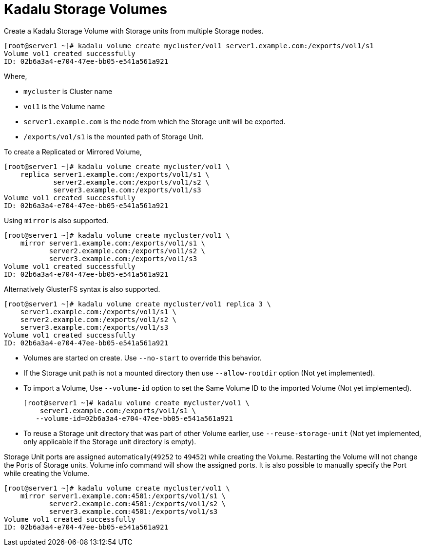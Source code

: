 = Kadalu Storage Volumes

Create a Kadalu Storage Volume with Storage units from multiple Storage nodes.

[source,console]
----
[root@server1 ~]# kadalu volume create mycluster/vol1 server1.example.com:/exports/vol1/s1
Volume vol1 created successfully
ID: 02b6a3a4-e704-47ee-bb05-e541a561a921
----

Where,

- `mycluster` is Cluster name
- `vol1` is the Volume name
- `server1.example.com` is the node from which the Storage unit will be exported.
- `/exports/vol/s1` is the mounted path of Storage Unit.

To create a Replicated or Mirrored Volume,

[source,console]
----
[root@server1 ~]# kadalu volume create mycluster/vol1 \
    replica server1.example.com:/exports/vol1/s1 \
            server2.example.com:/exports/vol1/s2 \
            server3.example.com:/exports/vol1/s3
Volume vol1 created successfully
ID: 02b6a3a4-e704-47ee-bb05-e541a561a921
----

Using `mirror` is also supported.

[source,console]
----
[root@server1 ~]# kadalu volume create mycluster/vol1 \
    mirror server1.example.com:/exports/vol1/s1 \
           server2.example.com:/exports/vol1/s2 \
           server3.example.com:/exports/vol1/s3
Volume vol1 created successfully
ID: 02b6a3a4-e704-47ee-bb05-e541a561a921
----

Alternatively GlusterFS syntax is also supported.

[source,console]
----
[root@server1 ~]# kadalu volume create mycluster/vol1 replica 3 \
    server1.example.com:/exports/vol1/s1 \
    server2.example.com:/exports/vol1/s2 \
    server3.example.com:/exports/vol1/s3
Volume vol1 created successfully
ID: 02b6a3a4-e704-47ee-bb05-e541a561a921
----

- Volumes are started on create. Use `--no-start` to override this behavior.
- If the Storage unit path is not a mounted directory then use `--allow-rootdir` option (Not yet implemented).
- To import a Volume, Use `--volume-id` option to set the Same Volume ID to the imported Volume (Not yet implemented).
+
[source,console]
----
[root@server1 ~]# kadalu volume create mycluster/vol1 \
    server1.example.com:/exports/vol1/s1 \
   --volume-id=02b6a3a4-e704-47ee-bb05-e541a561a921
----
+
- To reuse a Storage unit directory that was part of other Volume earlier, use `--reuse-storage-unit` (Not yet implemented, only applicable if the Storage unit directory is empty).

Storage Unit ports are assigned automatically(`49252` to `49452`) while creating the Volume. Restarting the Volume will not change the Ports of Storage units. Volume info command will show the assigned ports. It is also possible to manually specify the Port while creating the Volume.

[source,console]
----
[root@server1 ~]# kadalu volume create mycluster/vol1 \
    mirror server1.example.com:4501:/exports/vol1/s1 \
           server2.example.com:4501:/exports/vol1/s2 \
           server3.example.com:4501:/exports/vol1/s3
Volume vol1 created successfully
ID: 02b6a3a4-e704-47ee-bb05-e541a561a921
----
